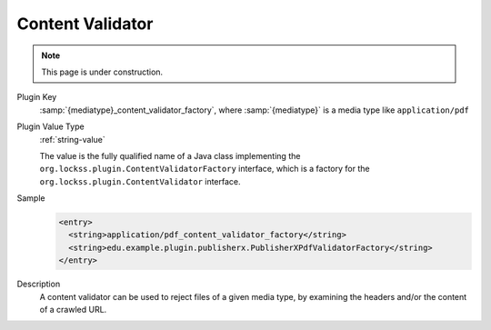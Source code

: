 =================
Content Validator
=================

.. note::

   This page is under construction.

Plugin Key
   :samp:`{mediatype}_content_validator_factory`, where :samp:`{mediatype}` is a media type like ``application/pdf``

Plugin Value Type
   :ref:`string-value`

   The value is the fully qualified name of a Java class implementing the ``org.lockss.plugin.ContentValidatorFactory`` interface, which is a factory for the ``org.lockss.plugin.ContentValidator`` interface.

Sample
   .. code-block:: xml

        <entry>
          <string>application/pdf_content_validator_factory</string>
          <string>edu.example.plugin.publisherx.PublisherXPdfValidatorFactory</string>
        </entry>

Description
   A content validator can be used to reject files of a given media type, by examining the headers and/or the content of a crawled URL.
